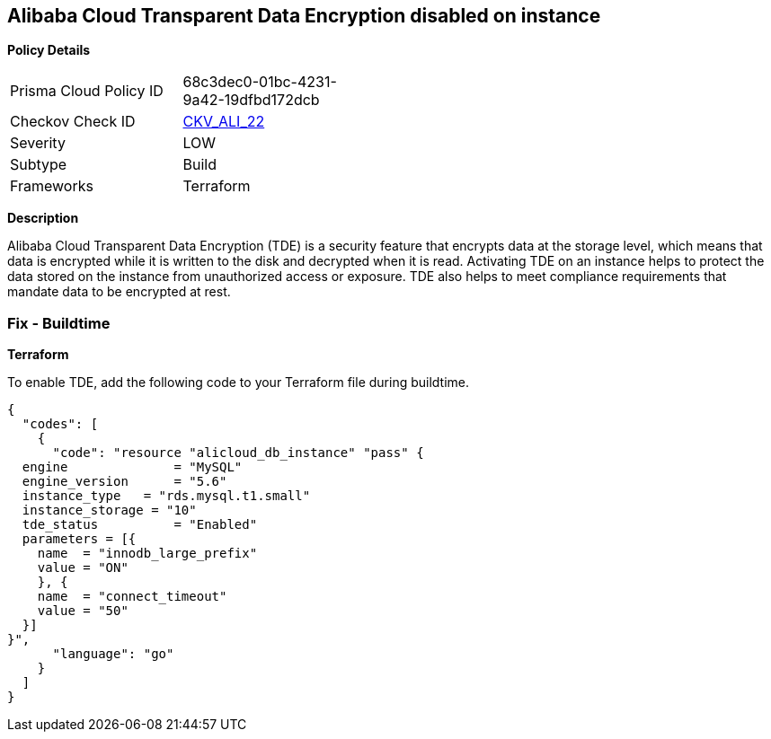 == Alibaba Cloud Transparent Data Encryption disabled on instance


*Policy Details* 

[width=45%]
[cols="1,1"]
|=== 
|Prisma Cloud Policy ID 
| 68c3dec0-01bc-4231-9a42-19dfbd172dcb

|Checkov Check ID 
| https://github.com/bridgecrewio/checkov/tree/master/checkov/terraform/checks/resource/alicloud/RDSTransparentDataEncryptionEnabled.py[CKV_ALI_22]

|Severity
|LOW

|Subtype
|Build

|Frameworks
|Terraform

|=== 



*Description* 


Alibaba Cloud Transparent Data Encryption (TDE) is a security feature that encrypts data at the storage level, which means that data is encrypted while it is written to the disk and decrypted when it is read. Activating TDE on an instance helps to protect the data stored on the instance from unauthorized access or exposure.
TDE also helps to meet compliance requirements that mandate data to be encrypted at rest.

=== Fix - Buildtime


*Terraform* 

To enable TDE, add the following code to your Terraform file during buildtime.



[source,go]
----
{
  "codes": [
    {
      "code": "resource "alicloud_db_instance" "pass" {
  engine              = "MySQL"
  engine_version      = "5.6"
  instance_type   = "rds.mysql.t1.small"
  instance_storage = "10"
  tde_status          = "Enabled"
  parameters = [{
    name  = "innodb_large_prefix"
    value = "ON"
    }, {
    name  = "connect_timeout"
    value = "50"
  }]
}",
      "language": "go"
    }
  ]
}
----
